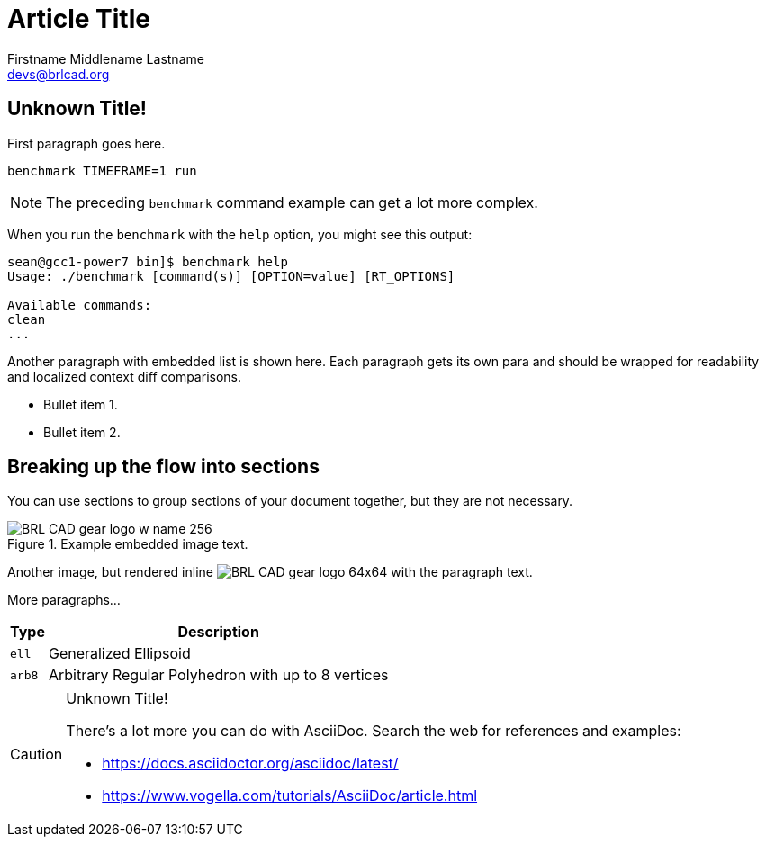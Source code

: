 = Article Title
Firstname Middlename Lastname <devs@brlcad.org>

[[_some_descriptive_tag]]
== Unknown Title!

First paragraph goes here. 

[cmd]`benchmark TIMEFRAME=1 run`

[NOTE]
====
The preceding [app]`benchmark` command example can get a lot more
complex.
====

When you run the `benchmark` with the [option]`help` option, you
might see this output:

[subs="quotes"]
....
[prompt]#sean@gcc1-power7 bin]$# [cmd]#benchmark help#
[output]##Usage: ./benchmark [command(s)] [OPTION=value] [RT_OPTIONS]

Available commands:
clean
...##
....

Another paragraph with embedded list is shown here.  Each paragraph
gets its own para and should be wrapped for readability and localized
context diff comparisons.

* Bullet item 1. 
* Bullet item 2. 


[[_another_tag_for_main_body]]
== Breaking up the flow into sections

You can use sections to group sections of your document together, but
they are not necessary.

.Example embedded image text.
image::http://brlcad.org/images/logo/Attic/BRL-CAD_gear_logo_w_name_256.png[]

Another image, but rendered inline
image:http://brlcad.org/images/logo/Attic/BRL-CAD_gear_logo_64x64.png[]
with the paragraph text.

More paragraphs... 

[cols="2*~", options="header"]
|===
| Type
| Description

|`ell`
|Generalized Ellipsoid

|`arb8`
|Arbitrary Regular Polyhedron with up to 8 vertices
|===

.Unknown Title!
[CAUTION]
====
There's a lot more you can do with AsciiDoc.  Search the web for
references and examples:

* https://docs.asciidoctor.org/asciidoc/latest/
* https://www.vogella.com/tutorials/AsciiDoc/article.html
====
